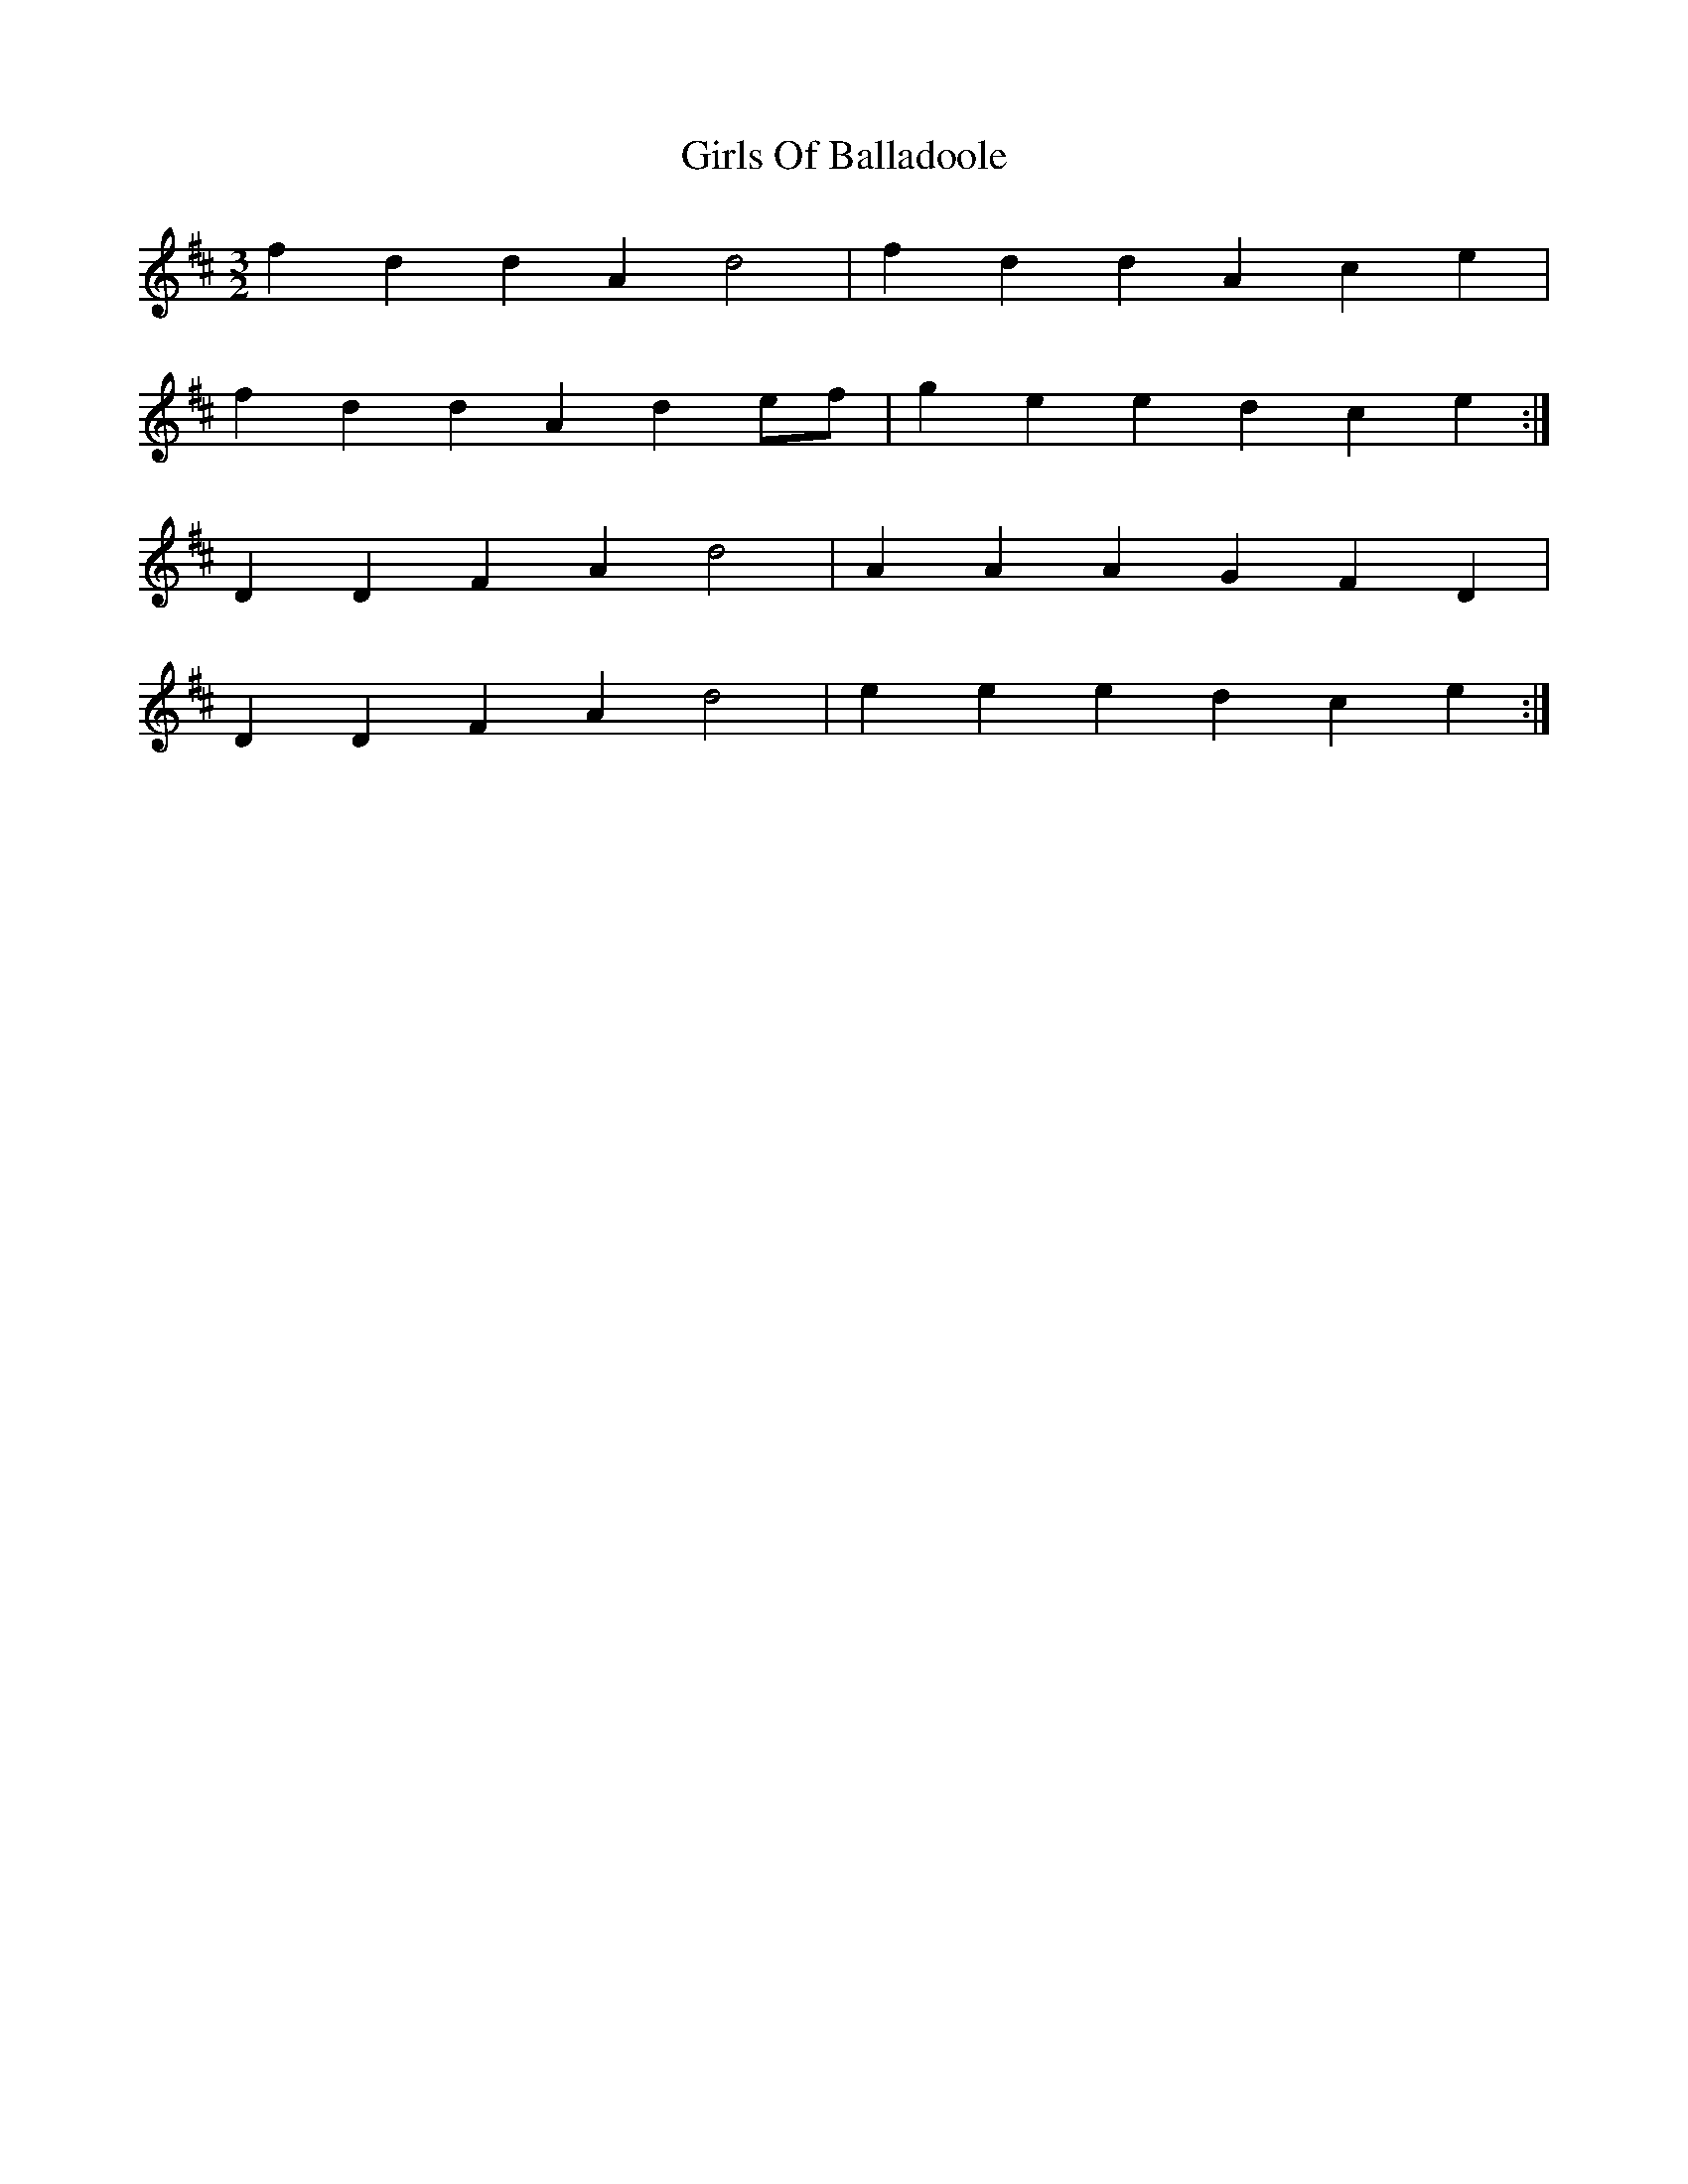 X: 15292
T: Girls Of Balladoole
R: three-two
M: 3/2
K: Dmajor
f2 d2 d2 A2 d4|f2 d2 d2 A2 c2 e2|
f2 d2 d2 A2 d2 ef|g2 e2 e2 d2 c2 e2:|
D2 D2 F2 A2 d4|A2 A2 A2 G2 F2 D2|
D2 D2 F2 A2 d4|e2 e2 e2 d2 c2 e2:|

